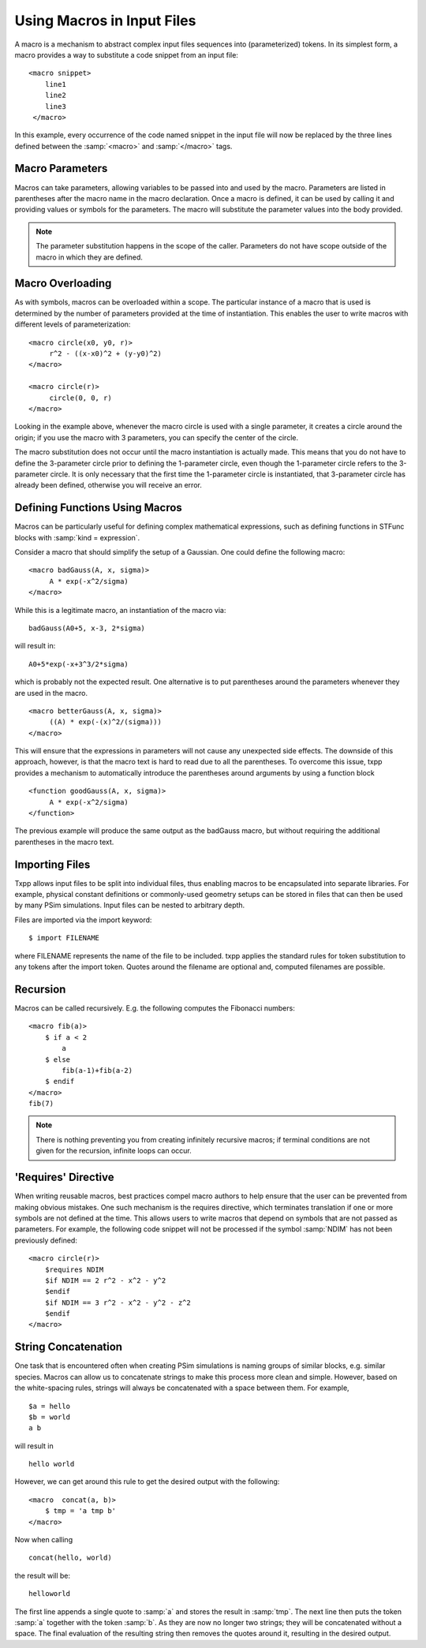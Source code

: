 .. _programming-concepts-using-macros-in-input-files:

Using Macros in Input Files
-----------------------------

A macro is a mechanism to abstract complex input files sequences into
(parameterized) tokens. In its simplest form, a macro provides a way to
substitute a code snippet from an input file:

::

    <macro snippet>
        line1
        line2
        line3
     </macro>
    
    
In this example, every occurrence of the code named snippet in the input
file will now be replaced by the three lines defined between the
:samp:`<macro>` and :samp:`</macro>` tags.



.. _macro-parameters:

Macro Parameters
^^^^^^^^^^^^^^^^^^^^^^^^^^^^^

Macros can take parameters, allowing variables to be passed into and
used by the macro. Parameters are listed in parentheses after the macro
name in the macro declaration.
Once a macro is defined, it can be used by calling it and providing
values or symbols for the parameters. The macro will substitute the
parameter values into the body provided.
    
.. note::
   The parameter substitution happens in the scope of the caller. 
   Parameters do not have scope outside of the macro in which they are 
   defined.


.. _macro-overloading:

Macro Overloading
^^^^^^^^^^^^^^^^^^^^^^^^^^^^^

As with symbols, macros can be overloaded within a scope. The particular
instance of a macro that is used is determined by the number of
parameters provided at the time of instantiation. This enables the user
to write macros with different levels of parameterization:

::

       <macro circle(x0, y0, r)>
            r^2 - ((x-x0)^2 + (y-y0)^2)
       </macro>

       <macro circle(r)>
            circle(0, 0, r)
       </macro>
    
    
Looking in the example above, whenever the macro circle is used with a
single parameter, it creates a circle around the origin; if you use the
macro with 3 parameters, you can specify the center of the circle.

The macro substitution does not occur until the macro instantiation is
actually made. This means that you do not have to define the 3-parameter
circle prior to defining the 1-parameter circle, even though the
1-parameter circle refers to the 3-parameter circle. It is only
necessary that the first time the 1-parameter circle is instantiated,
that 3-parameter circle has already been defined, otherwise you will
receive an error.


.. _programming-concepts-defining-functions-using-macros:

Defining Functions Using Macros
^^^^^^^^^^^^^^^^^^^^^^^^^^^^^^^^^^^^

Macros can be particularly useful for defining complex mathematical
expressions, such as defining functions in STFunc blocks with 
:samp:`kind = expression`.

Consider a macro that should simplify the setup of a Gaussian. One could
define the following macro:

::

       <macro badGauss(A, x, sigma)>
            A * exp(-x^2/sigma)
       </macro>
    
    
While this is a legitimate macro, an instantiation of the macro via:

::

     badGauss(A0+5, x-3, 2*sigma)
    
    
will result in:

::

     A0+5*exp(-x+3^3/2*sigma)
    
    
which is probably not the expected result. One alternative is to put
parentheses around the parameters whenever they are used in the macro.

::

       <macro betterGauss(A, x, sigma)>
            ((A) * exp(-(x)^2/(sigma)))
       </macro>
    
    
This will ensure that the expressions in parameters will not cause any
unexpected side effects. The downside of this approach, however, is that
the macro text is hard to read due to all the parentheses. To overcome
this issue, txpp provides a mechanism to automatically introduce the
parentheses around arguments by using a function block

::

       <function goodGauss(A, x, sigma)>
            A * exp(-x^2/sigma)
       </function>
    
    
The previous example will produce the same output as the badGauss macro,
but without requiring the additional parentheses in the macro text.


.. _programming-concepts-importing-files:

Importing Files
^^^^^^^^^^^^^^^^^^^^^^^^^^^^^^^^^^^^

Txpp allows input files to be split into individual files, thus enabling
macros to be encapsulated into separate libraries. For example, physical
constant definitions or commonly-used geometry setups can be stored in
files that can then be used by many PSim simulations. Input files can
be nested to arbitrary depth.

Files are imported via the import keyword:

::

        $ import FILENAME
    
    
where FILENAME represents the name of the file to be included. txpp
applies the standard rules for token substitution to any tokens after
the import token. Quotes around the filename are optional and, computed
filenames are possible.





.. _programming-concepts-recursion:

Recursion
^^^^^^^^^^^^^^^^^^^^^^^^^^^^^^^^^^^^

Macros can be called recursively. E.g. the following computes the
Fibonacci numbers:

::

        <macro fib(a)>
            $ if a < 2
                a
            $ else 
                fib(a-1)+fib(a-2)
            $ endif
        </macro>
        fib(7)
    
    
.. note::
    There is nothing preventing you from creating infinitely recursive 
    macros; if terminal conditions are not given for the recursion, infinite 
    loops can occur. 



.. _programming-concepts-requires:

'Requires' Directive
^^^^^^^^^^^^^^^^^^^^^^^^^^^^^^^^^^^^^^^^^^

When writing reusable macros, best practices compel macro authors to
help ensure that the user can be prevented from making obvious mistakes.
One such mechanism is the requires directive, which terminates
translation if one or more symbols are not defined at the time. This
allows users to write macros that depend on symbols that are not passed
as parameters. For example, the following code snippet will not be
processed if the symbol :samp:`NDIM` has not been previously defined:

::

        <macro circle(r)>
            $requires NDIM
            $if NDIM == 2 r^2 - x^2 - y^2
            $endif
            $if NDIM == 3 r^2 - x^2 - y^2 - z^2
            $endif
        </macro>
    
    
.. _programming-concepts-string-concatenation:

String Concatenation
^^^^^^^^^^^^^^^^^^^^^^^^^^^^^^^^^^^^^^^^^^

One task that is encountered often when creating PSim simulations is
naming groups of similar blocks, e.g. similar species. Macros can allow
us to concatenate strings to make this process more clean and simple.
However, based on the white-spacing rules, strings will always be
concatenated with a space between them. For example,

::

        $a = hello
        $b = world
        a b


will result in

::

        hello world
    
    
However, we can get around this rule to get the desired output with the
following:

::

        <macro  concat(a, b)>
            $ tmp = 'a tmp b'
        </macro>
    
    
Now when calling

::

       concat(hello, world)
    
    
the result will be:

::

     helloworld
    
    
The first line appends a single quote to :samp:`a` and stores the result 
in :samp:`tmp`. The next line then puts the token :samp:`a` together 
with the token :samp:`b`. As they are now no longer two strings; they 
will be concatenated without a space. The final evaluation of the 
resulting string then removes the quotes around it, resulting in the 
desired output. 

